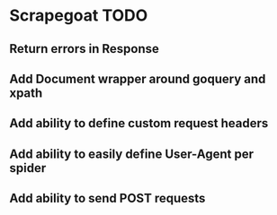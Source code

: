 
* Scrapegoat TODO
** Return errors in Response
** Add Document wrapper around goquery and xpath
** Add ability to define custom request headers
** Add ability to easily define User-Agent per spider
** Add ability to send POST requests
